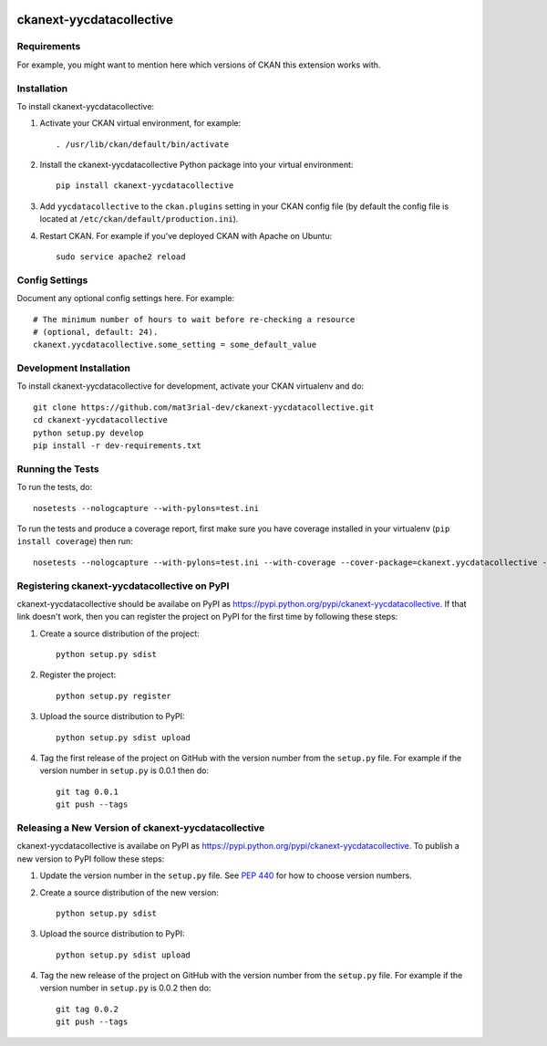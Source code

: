 .. You should enable this project on travis-ci.org and coveralls.io to make
   these badges work. The necessary Travis and Coverage config files have been
   generated for you.

.. image:: https://travis-ci.org/mat3rial-dev/ckanext-yycdatacollective.svg?branch=master
    :target: https://travis-ci.org/mat3rial-dev/ckanext-yycdatacollective

.. image:: https://coveralls.io/repos/mat3rial-dev/ckanext-yycdatacollective/badge.svg
  :target: https://coveralls.io/r/mat3rial-dev/ckanext-yycdatacollective

.. image:: https://pypip.in/download/ckanext-yycdatacollective/badge.svg
    :target: https://pypi.python.org/pypi//ckanext-yycdatacollective/
    :alt: Downloads

.. image:: https://pypip.in/version/ckanext-yycdatacollective/badge.svg
    :target: https://pypi.python.org/pypi/ckanext-yycdatacollective/
    :alt: Latest Version

.. image:: https://pypip.in/py_versions/ckanext-yycdatacollective/badge.svg
    :target: https://pypi.python.org/pypi/ckanext-yycdatacollective/
    :alt: Supported Python versions

.. image:: https://pypip.in/status/ckanext-yycdatacollective/badge.svg
    :target: https://pypi.python.org/pypi/ckanext-yycdatacollective/
    :alt: Development Status

.. image:: https://pypip.in/license/ckanext-yycdatacollective/badge.svg
    :target: https://pypi.python.org/pypi/ckanext-yycdatacollective/
    :alt: License

=============
ckanext-yycdatacollective
=============

.. Put a description of your extension here:
   What does it do? What features does it have?
   Consider including some screenshots or embedding a video!


------------
Requirements
------------

For example, you might want to mention here which versions of CKAN this
extension works with.


------------
Installation
------------

.. Add any additional install steps to the list below.
   For example installing any non-Python dependencies or adding any required
   config settings.

To install ckanext-yycdatacollective:

1. Activate your CKAN virtual environment, for example::

     . /usr/lib/ckan/default/bin/activate

2. Install the ckanext-yycdatacollective Python package into your virtual environment::

     pip install ckanext-yycdatacollective

3. Add ``yycdatacollective`` to the ``ckan.plugins`` setting in your CKAN
   config file (by default the config file is located at
   ``/etc/ckan/default/production.ini``).

4. Restart CKAN. For example if you've deployed CKAN with Apache on Ubuntu::

     sudo service apache2 reload


---------------
Config Settings
---------------

Document any optional config settings here. For example::

    # The minimum number of hours to wait before re-checking a resource
    # (optional, default: 24).
    ckanext.yycdatacollective.some_setting = some_default_value


------------------------
Development Installation
------------------------

To install ckanext-yycdatacollective for development, activate your CKAN virtualenv and
do::

    git clone https://github.com/mat3rial-dev/ckanext-yycdatacollective.git
    cd ckanext-yycdatacollective
    python setup.py develop
    pip install -r dev-requirements.txt


-----------------
Running the Tests
-----------------

To run the tests, do::

    nosetests --nologcapture --with-pylons=test.ini

To run the tests and produce a coverage report, first make sure you have
coverage installed in your virtualenv (``pip install coverage``) then run::

    nosetests --nologcapture --with-pylons=test.ini --with-coverage --cover-package=ckanext.yycdatacollective --cover-inclusive --cover-erase --cover-tests


---------------------------------
Registering ckanext-yycdatacollective on PyPI
---------------------------------

ckanext-yycdatacollective should be availabe on PyPI as
https://pypi.python.org/pypi/ckanext-yycdatacollective. If that link doesn't work, then
you can register the project on PyPI for the first time by following these
steps:

1. Create a source distribution of the project::

     python setup.py sdist

2. Register the project::

     python setup.py register

3. Upload the source distribution to PyPI::

     python setup.py sdist upload

4. Tag the first release of the project on GitHub with the version number from
   the ``setup.py`` file. For example if the version number in ``setup.py`` is
   0.0.1 then do::

       git tag 0.0.1
       git push --tags


----------------------------------------
Releasing a New Version of ckanext-yycdatacollective
----------------------------------------

ckanext-yycdatacollective is availabe on PyPI as https://pypi.python.org/pypi/ckanext-yycdatacollective.
To publish a new version to PyPI follow these steps:

1. Update the version number in the ``setup.py`` file.
   See `PEP 440 <http://legacy.python.org/dev/peps/pep-0440/#public-version-identifiers>`_
   for how to choose version numbers.

2. Create a source distribution of the new version::

     python setup.py sdist

3. Upload the source distribution to PyPI::

     python setup.py sdist upload

4. Tag the new release of the project on GitHub with the version number from
   the ``setup.py`` file. For example if the version number in ``setup.py`` is
   0.0.2 then do::

       git tag 0.0.2
       git push --tags
